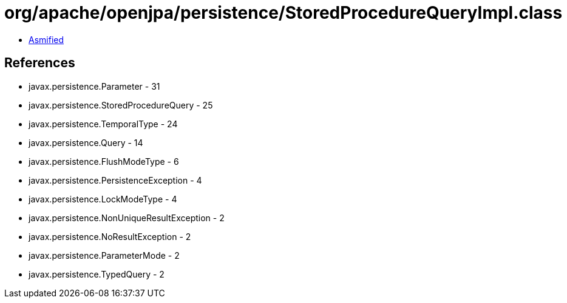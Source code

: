= org/apache/openjpa/persistence/StoredProcedureQueryImpl.class

 - link:StoredProcedureQueryImpl-asmified.java[Asmified]

== References

 - javax.persistence.Parameter - 31
 - javax.persistence.StoredProcedureQuery - 25
 - javax.persistence.TemporalType - 24
 - javax.persistence.Query - 14
 - javax.persistence.FlushModeType - 6
 - javax.persistence.PersistenceException - 4
 - javax.persistence.LockModeType - 4
 - javax.persistence.NonUniqueResultException - 2
 - javax.persistence.NoResultException - 2
 - javax.persistence.ParameterMode - 2
 - javax.persistence.TypedQuery - 2
